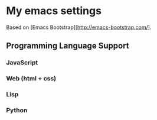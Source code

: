 * My emacs settings
  Based on [Emacs Bootstrap][[[http://emacs-bootstrap.com/]]].
** Programming Language Support
*** JavaScript
*** Web (html + css)
*** Lisp
*** Python
